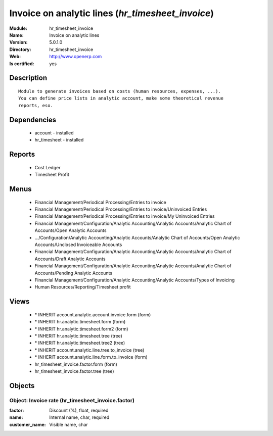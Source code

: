 
.. module:: hr_timesheet_invoice
    :synopsis: Invoice on analytic lines
    :noindex:
.. 

Invoice on analytic lines (*hr_timesheet_invoice*)
==================================================
:Module: hr_timesheet_invoice
:Name: Invoice on analytic lines
:Version: 5.0.1.0
:Directory: hr_timesheet_invoice
:Web: http://www.openerp.com
:Is certified: yes

Description
-----------

::

  Module to generate invoices based on costs (human resources, expenses, ...).
  You can define price lists in analytic account, make some theoretical revenue
  reports, eso.

Dependencies
------------

 * account - installed
 * hr_timesheet - installed

Reports
-------

 * Cost Ledger

 * Timesheet Profit

Menus
-------

 * Financial Management/Periodical Processing/Entries to invoice
 * Financial Management/Periodical Processing/Entries to invoice/Uninvoiced Entries
 * Financial Management/Periodical Processing/Entries to invoice/My Uninvoiced Entries
 * Financial Management/Configuration/Analytic Accounting/Analytic Accounts/Analytic Chart of Accounts/Open Analytic Accounts
 * .../Configuration/Analytic Accounting/Analytic Accounts/Analytic Chart of Accounts/Open Analytic Accounts/Unclosed Invoiceable Accounts
 * Financial Management/Configuration/Analytic Accounting/Analytic Accounts/Analytic Chart of Accounts/Draft Analytic Accounts
 * Financial Management/Configuration/Analytic Accounting/Analytic Accounts/Analytic Chart of Accounts/Pending Analytic Accounts
 * Financial Management/Configuration/Analytic Accounting/Analytic Accounts/Types of Invoicing
 * Human Resources/Reporting/Timesheet profit

Views
-----

 * \* INHERIT account.analytic.account.invoice.form (form)
 * \* INHERIT hr.analytic.timesheet.form (form)
 * \* INHERIT hr.analytic.timesheet.form2 (form)
 * \* INHERIT hr.analytic.timesheet.tree (tree)
 * \* INHERIT hr.analytic.timesheet.tree2 (tree)
 * \* INHERIT account.analytic.line.tree.to_invoice (tree)
 * \* INHERIT account.analytic.line.form.to_invoice (form)
 * hr_timesheet_invoice.factor.form (form)
 * hr_timesheet_invoice.factor.tree (tree)


Objects
-------

Object: Invoice rate (hr_timesheet_invoice.factor)
##################################################



:factor: Discount (%), float, required





:name: Internal name, char, required





:customer_name: Visible name, char


